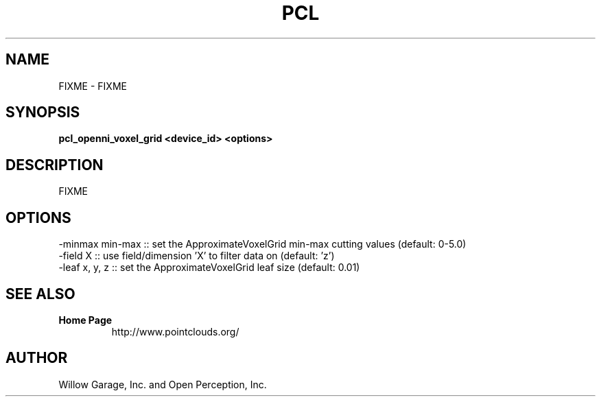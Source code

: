 .TH PCL 1

.SH NAME

FIXME \- FIXME

.SH SYNOPSIS

.B pcl_openni_voxel_grid <device_id> <options>

.SH DESCRIPTION

FIXME

.SH OPTIONS

         -minmax min-max  :: set the ApproximateVoxelGrid min-max cutting values (default: 0-5.0)
         -field  X        :: use field/dimension 'X' to filter data on (default: 'z')
                             -leaf x, y, z  :: set the ApproximateVoxelGrid leaf size (default: 0.01)


.SH SEE ALSO

.TP
.B Home Page
http://www.pointclouds.org/

.SH AUTHOR

Willow Garage, Inc. and Open Perception, Inc.

